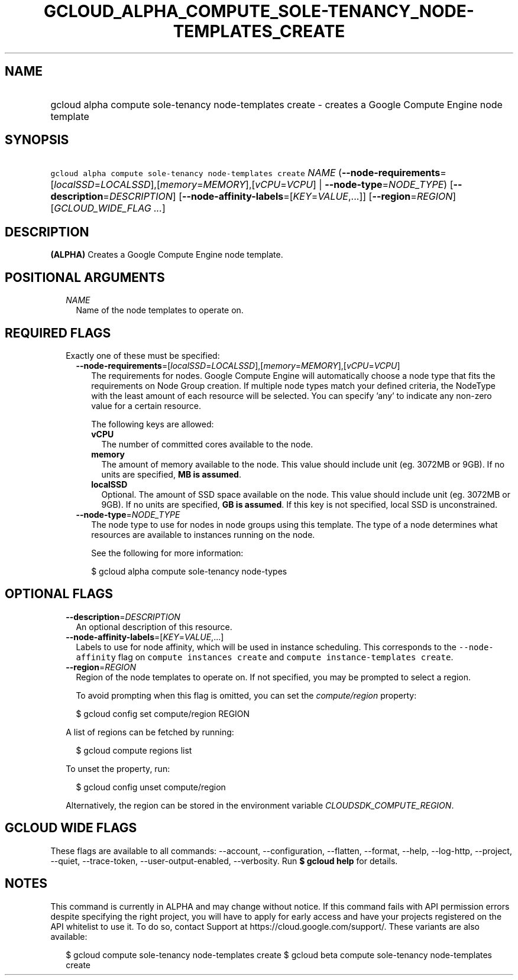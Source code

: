 
.TH "GCLOUD_ALPHA_COMPUTE_SOLE\-TENANCY_NODE\-TEMPLATES_CREATE" 1



.SH "NAME"
.HP
gcloud alpha compute sole\-tenancy node\-templates create \- creates a Google Compute Engine node template



.SH "SYNOPSIS"
.HP
\f5gcloud alpha compute sole\-tenancy node\-templates create\fR \fINAME\fR (\fB\-\-node\-requirements\fR=[\fIlocalSSD\fR=\fILOCALSSD\fR],[\fImemory\fR=\fIMEMORY\fR],[\fIvCPU\fR=\fIVCPU\fR]\ |\ \fB\-\-node\-type\fR=\fINODE_TYPE\fR) [\fB\-\-description\fR=\fIDESCRIPTION\fR] [\fB\-\-node\-affinity\-labels\fR=[\fIKEY\fR=\fIVALUE\fR,...]] [\fB\-\-region\fR=\fIREGION\fR] [\fIGCLOUD_WIDE_FLAG\ ...\fR]



.SH "DESCRIPTION"

\fB(ALPHA)\fR Creates a Google Compute Engine node template.



.SH "POSITIONAL ARGUMENTS"

.RS 2m
.TP 2m
\fINAME\fR
Name of the node templates to operate on.


.RE
.sp

.SH "REQUIRED FLAGS"

.RS 2m
.TP 2m

Exactly one of these must be specified:

.RS 2m
.TP 2m
\fB\-\-node\-requirements\fR=[\fIlocalSSD\fR=\fILOCALSSD\fR],[\fImemory\fR=\fIMEMORY\fR],[\fIvCPU\fR=\fIVCPU\fR]
The requirements for nodes. Google Compute Engine will automatically choose a
node type that fits the requirements on Node Group creation. If multiple node
types match your defined criteria, the NodeType with the least amount of each
resource will be selected. You can specify 'any' to indicate any non\-zero value
for a certain resource.

The following keys are allowed:

.RS 2m
.TP 2m
\fBvCPU\fR
The number of committed cores available to the node.

.TP 2m
\fBmemory\fR
The amount of memory available to the node. This value should include unit (eg.
3072MB or 9GB). If no units are specified, \fBMB is assumed\fR.

.TP 2m
\fBlocalSSD\fR
Optional. The amount of SSD space available on the node. This value should
include unit (eg. 3072MB or 9GB). If no units are specified, \fBGB is
assumed\fR. If this key is not specified, local SSD is unconstrained.

.RE
.sp
.TP 2m
\fB\-\-node\-type\fR=\fINODE_TYPE\fR
The node type to use for nodes in node groups using this template. The type of a
node determines what resources are available to instances running on the node.

See the following for more information:

.RS 2m
$ gcloud alpha compute sole\-tenancy node\-types
.RE


.RE
.RE
.sp

.SH "OPTIONAL FLAGS"

.RS 2m
.TP 2m
\fB\-\-description\fR=\fIDESCRIPTION\fR
An optional description of this resource.

.TP 2m
\fB\-\-node\-affinity\-labels\fR=[\fIKEY\fR=\fIVALUE\fR,...]
Labels to use for node affinity, which will be used in instance scheduling. This
corresponds to the \f5\-\-node\-affinity\fR flag on \f5compute instances
create\fR and \f5compute instance\-templates create\fR.

.TP 2m
\fB\-\-region\fR=\fIREGION\fR
Region of the node templates to operate on. If not specified, you may be
prompted to select a region.

To avoid prompting when this flag is omitted, you can set the
\f5\fIcompute/region\fR\fR property:

.RS 2m
$ gcloud config set compute/region REGION
.RE

A list of regions can be fetched by running:

.RS 2m
$ gcloud compute regions list
.RE

To unset the property, run:

.RS 2m
$ gcloud config unset compute/region
.RE

Alternatively, the region can be stored in the environment variable
\f5\fICLOUDSDK_COMPUTE_REGION\fR\fR.


.RE
.sp

.SH "GCLOUD WIDE FLAGS"

These flags are available to all commands: \-\-account, \-\-configuration,
\-\-flatten, \-\-format, \-\-help, \-\-log\-http, \-\-project, \-\-quiet,
\-\-trace\-token, \-\-user\-output\-enabled, \-\-verbosity. Run \fB$ gcloud
help\fR for details.



.SH "NOTES"

This command is currently in ALPHA and may change without notice. If this
command fails with API permission errors despite specifying the right project,
you will have to apply for early access and have your projects registered on the
API whitelist to use it. To do so, contact Support at
https://cloud.google.com/support/. These variants are also available:

.RS 2m
$ gcloud compute sole\-tenancy node\-templates create
$ gcloud beta compute sole\-tenancy node\-templates create
.RE

